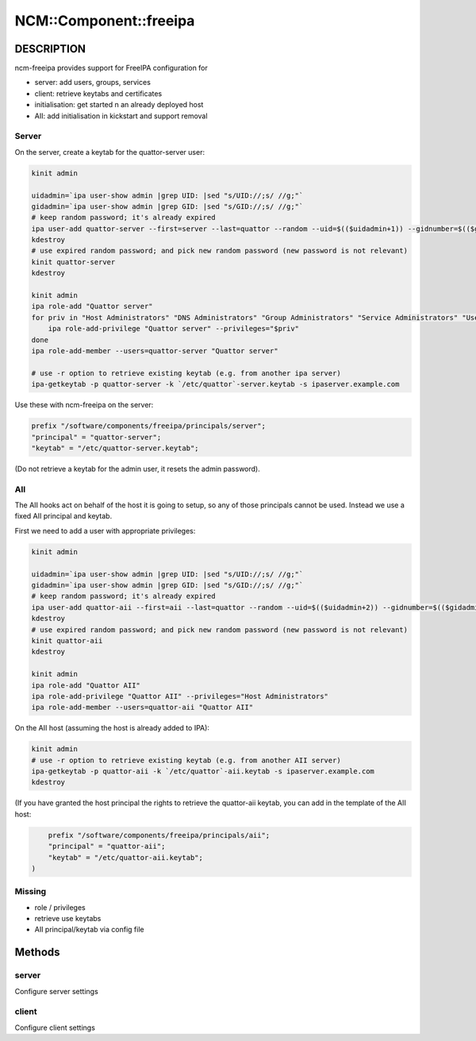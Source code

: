 
#########################
NCM\::Component\::freeipa
#########################


***********
DESCRIPTION
***********


ncm-freeipa provides support for FreeIPA configuration for


- server: add users, groups, services



- client: retrieve keytabs and certificates



- initialisation: get started n an already deployed host



- AII: add initialisation in kickstart and support removal



Server
======


On the server, create a keytab for the quattor-server user:


.. code-block:: perl

     kinit admin
 
     uidadmin=`ipa user-show admin |grep UID: |sed "s/UID://;s/ //g;"`
     gidadmin=`ipa user-show admin |grep GID: |sed "s/GID://;s/ //g;"`
     # keep random password; it's already expired
     ipa user-add quattor-server --first=server --last=quattor --random --uid=$(($uidadmin+1)) --gidnumber=$(($gidadmin+1))
     kdestroy
     # use expired random password; and pick new random password (new password is not relevant)
     kinit quattor-server
     kdestroy
 
     kinit admin
     ipa role-add "Quattor server"
     for priv in "Host Administrators" "DNS Administrators" "Group Administrators" "Service Administrators" "User Administrators"; do
         ipa role-add-privilege "Quattor server" --privileges="$priv"
     done
     ipa role-add-member --users=quattor-server "Quattor server"
 
     # use -r option to retrieve existing keytab (e.g. from another ipa server)
     ipa-getkeytab -p quattor-server -k `/etc/quattor`-server.keytab -s ipaserver.example.com


Use these with ncm-freeipa on the server:


.. code-block:: perl

     prefix "/software/components/freeipa/principals/server";
     "principal" = "quattor-server";
     "keytab" = "/etc/quattor-server.keytab";


(Do not retrieve a keytab for the admin user, it resets the admin password).


AII
===


The AII hooks act on behalf of the host it is going to setup, so
any of those principals cannot be used. Instead we use a fixed
AII principal and keytab.

First we need to add a user with appropriate privileges:


.. code-block:: perl

     kinit admin
 
     uidadmin=`ipa user-show admin |grep UID: |sed "s/UID://;s/ //g;"`
     gidadmin=`ipa user-show admin |grep GID: |sed "s/GID://;s/ //g;"`
     # keep random password; it's already expired
     ipa user-add quattor-aii --first=aii --last=quattor --random --uid=$(($uidadmin+2)) --gidnumber=$(($gidadmin+2))
     kdestroy
     # use expired random password; and pick new random password (new password is not relevant)
     kinit quattor-aii
     kdestroy
 
     kinit admin
     ipa role-add "Quattor AII"
     ipa role-add-privilege "Quattor AII" --privileges="Host Administrators"
     ipa role-add-member --users=quattor-aii "Quattor AII"


On the AII host (assuming the host is already added to IPA):


.. code-block:: perl

     kinit admin
     # use -r option to retrieve existing keytab (e.g. from another AII server)
     ipa-getkeytab -p quattor-aii -k `/etc/quattor`-aii.keytab -s ipaserver.example.com
     kdestroy


(If you have granted the host principal the rights to retrieve the quattor-aii keytab,
you can add in the template of the AII host:


.. code-block:: perl

     prefix "/software/components/freeipa/principals/aii";
     "principal" = "quattor-aii";
     "keytab" = "/etc/quattor-aii.keytab";
 )



Missing
=======



- role / privileges



- retrieve use keytabs



- AII principal/keytab via config file





*******
Methods
*******


server
======


Configure server settings


client
======


Configure client settings


